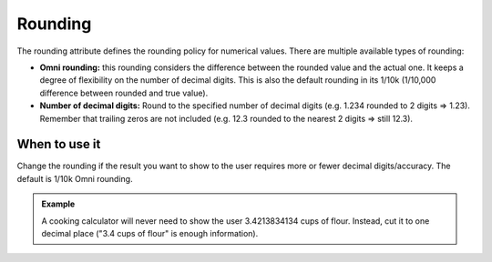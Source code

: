 .. _uxVariableBlockRounding:

Rounding
========

The rounding attribute defines the rounding policy for numerical values. There are multiple available types of rounding:

* **Omni rounding:** this rounding considers the difference between the rounded value and the actual one. It keeps a degree of flexibility on the number of decimal digits. This is also the default rounding in its 1/10k (1/10,000 difference between rounded and true value).

* **Number of decimal digits:** Round to the specified number of decimal digits (e.g. 1.234 rounded to 2 digits ⇒ 1.23).  Remember that trailing zeros are not included (e.g. 12.3 rounded to the nearest 2 digits ⇒ still 12.3).


When to use it
^^^^^^^^^^^^^^

Change the rounding if the result you want to show to the user requires more or fewer decimal digits/accuracy.
The default is 1/10k Omni rounding.

.. admonition:: Example
    
    A cooking calculator will never need to show the user 3.4213834134 cups of flour. Instead, cut it to one decimal place ("3.4 cups of flour" is enough information).
